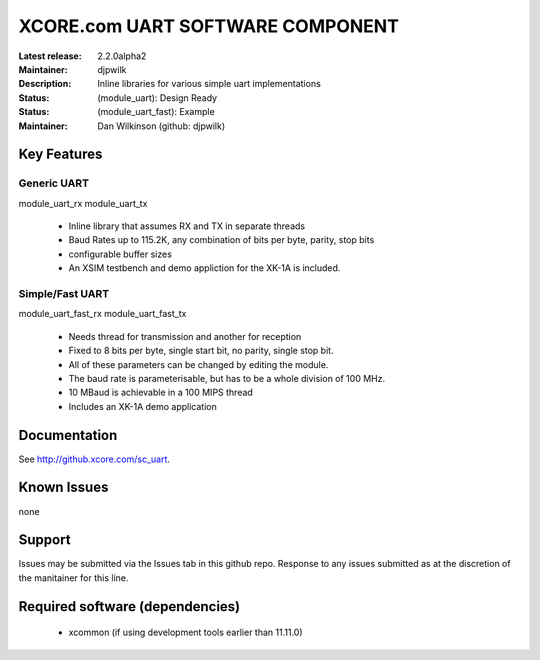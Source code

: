 XCORE.com UART SOFTWARE COMPONENT
.................................

:Latest release: 2.2.0alpha2
:Maintainer: djpwilk
:Description: Inline libraries for various simple uart implementations


:Status: (module_uart):  Design Ready
:Status: (module_uart_fast): Example

:Maintainer:  Dan Wilkinson (github: djpwilk)

Key Features
============

Generic UART
------------

module_uart_rx
module_uart_tx

   * Inline library that assumes RX and TX in separate threads
   * Baud Rates up to 115.2K, any combination of bits per byte, parity, stop bits
   * configurable buffer sizes  
   * An XSIM testbench and demo appliction for the XK-1A is included.

Simple/Fast UART
----------------

module_uart_fast_rx
module_uart_fast_tx

   * Needs thread for transmission and another for reception
   * Fixed to 8 bits per byte, single start bit, no parity, single stop bit. 
   * All of these parameters can be changed by editing the module. 
   * The baud rate is parameterisable, but has to be a whole division of 100 MHz.
   * 10 MBaud is achievable in a 100 MIPS thread
   * Includes an XK-1A demo application

Documentation
=============

See http://github.xcore.com/sc_uart.

Known Issues
============

none

Support
=======

Issues may be submitted via the Issues tab in this github repo. Response to any issues submitted as at the discretion of the manitainer for this line.

Required software (dependencies)
================================

  * xcommon (if using development tools earlier than 11.11.0)

